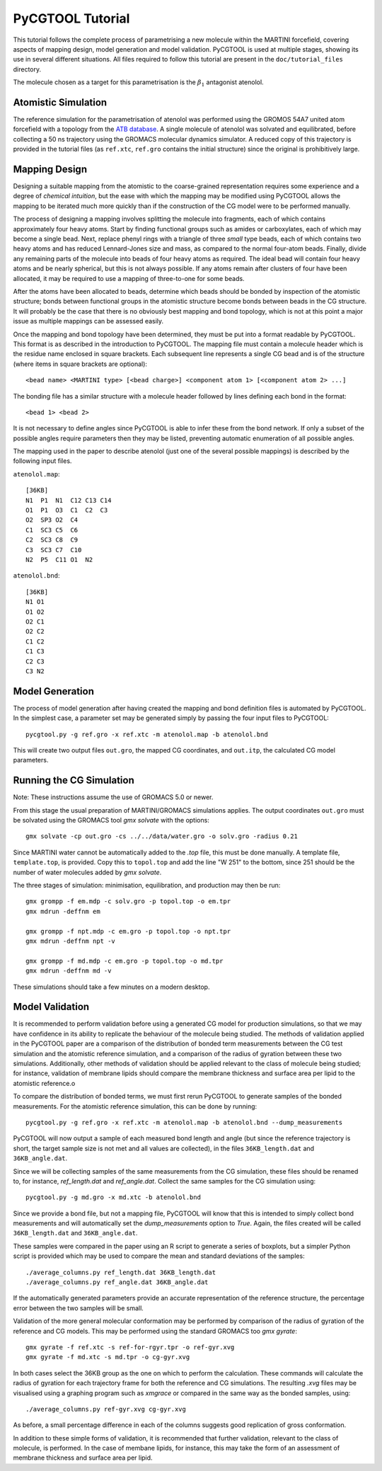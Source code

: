 PyCGTOOL Tutorial
=================

This tutorial follows the complete process of parametrising a new molecule within the MARTINI forcefield, covering aspects of mapping design, model generation and model validation.
PyCGTOOL is used at multiple stages, showing its use in several different situations.
All files required to follow this tutorial are present in the ``doc/tutorial_files`` directory.

The molecule chosen as a target for this parametrisation is the :math:`\beta_1` antagonist atenolol.


Atomistic Simulation
--------------------
The reference simulation for the parametrisation of atenolol was performed using the GROMOS 54A7 united atom forcefield with a topology from the `ATB database <https://atb.uq.edu.au/molecule.py?molid=23433>`_.
A single molecule of atenolol was solvated and equilibrated, before collecting a 50 ns trajectory using the GROMACS molecular dynamics simulator.
A reduced copy of this trajectory is provided in the tutorial files (as ``ref.xtc``, ``ref.gro`` contains the initial structure) since the original is prohibitively large.

Mapping Design
--------------
Designing a suitable mapping from the atomistic to the coarse-grained representation requires some experience and a degree of `chemical intuition`, but the ease with which the mapping may be modified using PyCGTOOL allows the mapping to be iterated much more quickly than if the construction of the CG model were to be performed manually.

The process of designing a mapping involves splitting the molecule into fragments, each of which contains approximately four heavy atoms.
Start by finding functional groups such as amides or carboxylates, each of which may become a single bead.
Next, replace phenyl rings with a triangle of three `small` type beads, each of which contains two heavy atoms and has reduced Lennard-Jones size and mass, as compared to the normal four-atom beads.
Finally, divide any remaining parts of the molecule into beads of four heavy atoms as required.
The ideal bead will contain four heavy atoms and be nearly spherical, but this is not always possible.
If any atoms remain after clusters of four have been allocated, it may be required to use a mapping of three-to-one for some beads.

After the atoms have been allocated to beads, determine which beads should be bonded by inspection of the atomistic structure; bonds between functional groups in the atomistic structure become bonds between beads in the CG structure.
It will probably be the case that there is no obviously best mapping and bond topology, which is not at this point a major issue as multiple mappings can be assessed easily.

Once the mapping and bond topology have been determined, they must be put into a format readable by PyCGTOOL.
This format is as described in the introduction to PyCGTOOL.
The mapping file must contain a molecule header which is the residue name enclosed in square brackets.
Each subsequent line represents a single CG bead and is of the structure (where items in square brackets are optional)::

    <bead name> <MARTINI type> [<bead charge>] <component atom 1> [<component atom 2> ...]

The bonding file has a similar structure with a molecule header followed by lines defining each bond in the format::

    <bead 1> <bead 2>

It is not necessary to define angles since PyCGTOOL is able to infer these from the bond network.
If only a subset of the possible angles require parameters then they may be listed, preventing automatic enumeration of all possible angles.

The mapping used in the paper to describe atenolol (just one of the several possible mappings) is described by the following input files.

``atenolol.map``::

    [36KB]
    N1  P1  N1  C12 C13 C14
    O1  P1  O3  C1  C2  C3
    O2  SP3 O2  C4
    C1  SC3 C5  C6
    C2  SC3 C8  C9
    C3  SC3 C7  C10
    N2  P5  C11 O1  N2

``atenolol.bnd``::

    [36KB]
    N1 O1
    O1 O2
    O2 C1
    O2 C2
    C1 C2
    C1 C3
    C2 C3
    C3 N2

Model Generation
----------------
The process of model generation after having created the mapping and bond definition files is automated by PyCGTOOL.
In the simplest case, a parameter set may be generated simply by passing the four input files to PyCGTOOL::

    pycgtool.py -g ref.gro -x ref.xtc -m atenolol.map -b atenolol.bnd

This will create two output files ``out.gro``, the mapped CG coordinates, and ``out.itp``, the calculated CG model parameters.

Running the CG Simulation
-------------------------
Note: These instructions assume the use of GROMACS 5.0 or newer.

From this stage the usual preparation of MARTINI/GROMACS simulations applies.
The output coordinates ``out.gro`` must be solvated using the GROMACS tool `gmx solvate` with the options::

    gmx solvate -cp out.gro -cs ../../data/water.gro -o solv.gro -radius 0.21

Since MARTINI water cannot be automatically added to the `.top` file, this must be done manually.
A template file, ``template.top``, is provided. 
Copy this to ``topol.top`` and add the line "W 251" to the bottom, since 251 should be the number of water molecules added by `gmx solvate`.

The three stages of simulation: minimisation, equilibration, and production may then be run::

    gmx grompp -f em.mdp -c solv.gro -p topol.top -o em.tpr
    gmx mdrun -deffnm em

    gmx grompp -f npt.mdp -c em.gro -p topol.top -o npt.tpr
    gmx mdrun -deffnm npt -v

    gmx grompp -f md.mdp -c em.gro -p topol.top -o md.tpr
    gmx mdrun -deffnm md -v

These simulations should take a few minutes on a modern desktop.

Model Validation
----------------
It is recommended to perform validation before using a generated CG model for production simulations, so that we may have confidence in its ability to replicate the behaviour of the molecule being studied.
The methods of validation applied in the PyCGTOOL paper are a comparison of the distribution of bonded term measurements between the CG test simulation and the atomistic reference simulation, and a comparison of the radius of gyration between these two simulations.
Additionally, other methods of validation should be applied relevant to the class of molecule being studied; for instance, validation of membrane lipids should compare the membrane thickness and surface area per lipid to the atomistic reference.o

To compare the distribution of bonded terms, we must first rerun PyCGTOOL to generate samples of the bonded measurements.
For the atomistic reference simulation, this can be done by running::

    pycgtool.py -g ref.gro -x ref.xtc -m atenolol.map -b atenolol.bnd --dump_measurements


PyCGTOOL will now output a sample of each measured bond length and angle (but since the reference trajectory is short, the target sample size is not met and all values are collected), in the files ``36KB_length.dat`` and ``36KB_angle.dat``.

Since we will be collecting samples of the same measurements from the CG simulation, these files should be renamed to, for instance, `ref_length.dat` and `ref_angle.dat`.
Collect the same samples for the CG simulation using::

    pycgtool.py -g md.gro -x md.xtc -b atenolol.bnd

Since we provide a bond file, but not a mapping file, PyCGTOOL will know that this is intended to simply collect bond measurements and will automatically set the `dump_measurements` option to `True`.
Again, the files created will be called ``36KB_length.dat`` and ``36KB_angle.dat``.

These samples were compared in the paper using an R script to generate a series of boxplots, but a simpler Python script is provided which may be used to compare the mean and standard deviations of the samples::

    ./average_columns.py ref_length.dat 36KB_length.dat
    ./average_columns.py ref_angle.dat 36KB_angle.dat

If the automatically generated parameters provide an accurate representation of the reference structure, the percentage error between the two samples will be small.

Validation of the more general molecular conformation may be performed by comparison of the radius of gyration of the reference and CG models.
This may be performed using the standard GROMACS too `gmx gyrate`::

    gmx gyrate -f ref.xtc -s ref-for-rgyr.tpr -o ref-gyr.xvg
    gmx gyrate -f md.xtc -s md.tpr -o cg-gyr.xvg

In both cases select the 36KB group as the one on which to perform the calculation.
These commands will calculate the radius of gyration for each trajectory frame for both the reference and CG simulations.
The resulting `.xvg` files may be visualised using a graphing program such as `xmgrace` or compared in the same way as the bonded samples, using::

    ./average_columns.py ref-gyr.xvg cg-gyr.xvg

As before, a small percentage difference in each of the columns suggests good replication of gross conformation.

In addition to these simple forms of validation, it is recommended that further validation, relevant to the class of molecule, is performed.
In the case of membane lipids, for instance, this may take the form of an assessment of membrane thickness and surface area per lipid.
